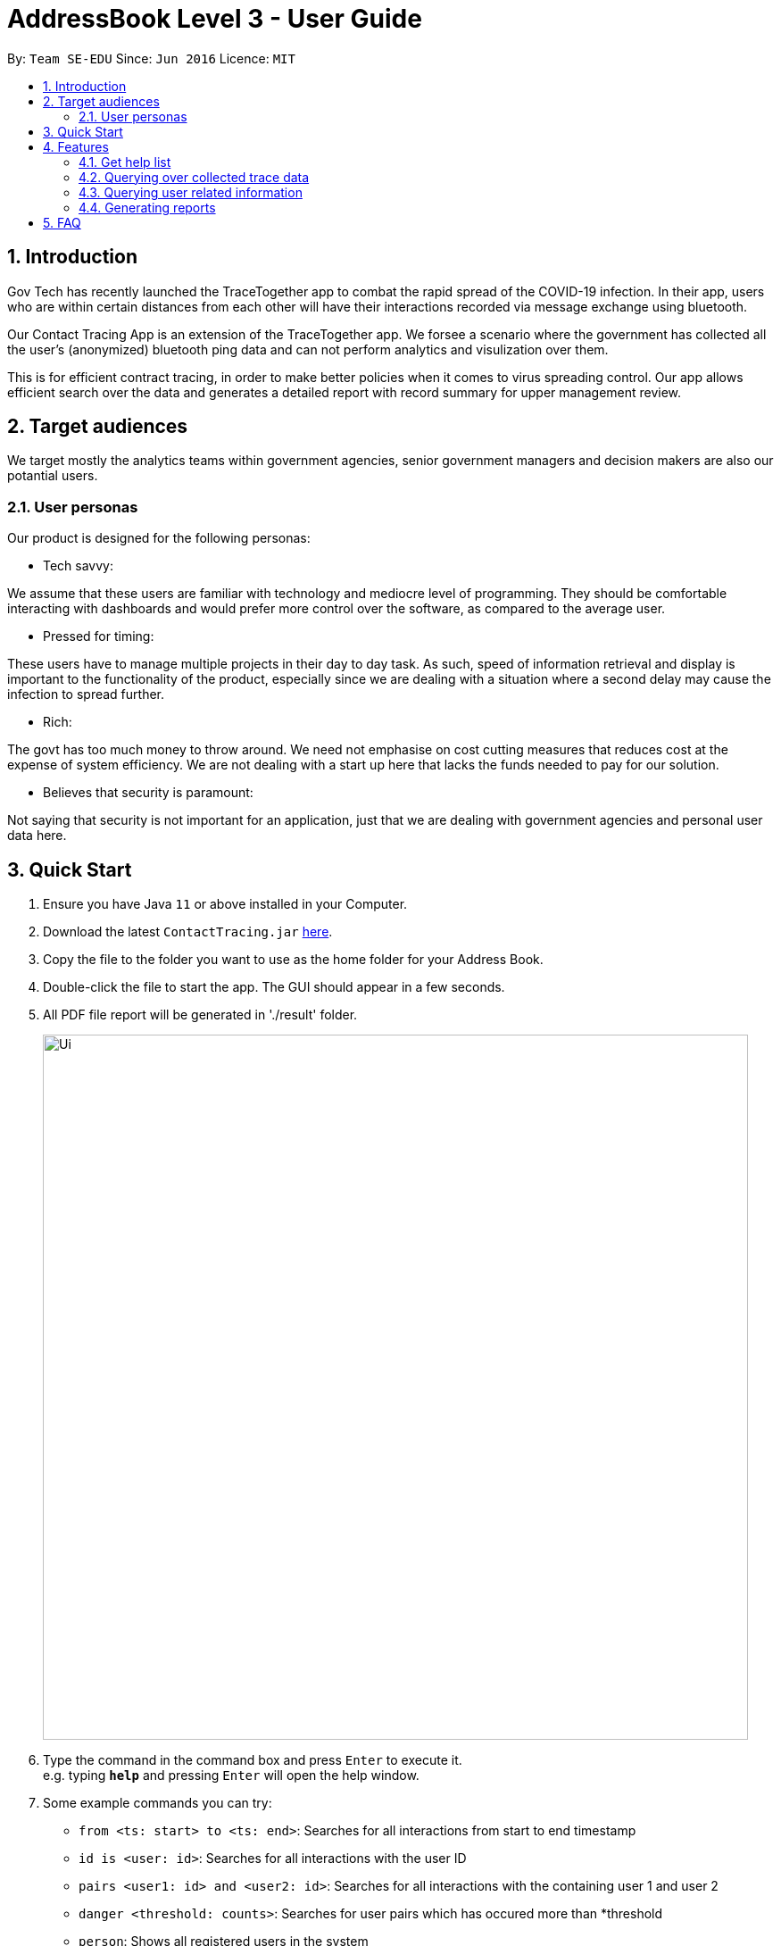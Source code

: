 = AddressBook Level 3 - User Guide
:site-section: UserGuide
:toc:
:toc-title:
:toc-placement: preamble
:sectnums:
:imagesDir: images
:stylesDir: stylesheets
:xrefstyle: full
:experimental:
ifdef::env-github[]
:tip-caption: :bulb:
:note-caption: :information_source:
endif::[]
:releaseUrl: https://github.com/AY1920S2-CS2103-W15-1/main/releases
:epochTiming: https://www.epochconverter.com

By: `Team SE-EDU`      Since: `Jun 2016`      Licence: `MIT`

== Introduction

Gov Tech has recently launched the TraceTogether app to combat the rapid spread of the COVID-19
infection. In their app, users who are within certain distances from each other will have
their interactions recorded via message exchange using bluetooth.

Our Contact Tracing App is an extension of the TraceTogether app. We forsee a scenario where
the government has collected all the user's (anonymized) bluetooth ping data and can not
perform analytics and visulization over them.

This is for efficient contract tracing, in order to make better policies when it comes to virus spreading control.
Our app allows efficient search over the data and generates a detailed report with record summary for upper
management review.

== Target audiences

We target mostly the analytics teams within government agencies, senior government managers and decision makers
are also our potantial users.

=== User personas

Our product is designed for the following personas:

* Tech savvy:

We assume that these users are familiar with technology and mediocre level of programming. They should be comfortable interacting with dashboards and would prefer more control over the software, as compared to the average user.

* Pressed for timing:

These users have to manage multiple projects in their day to day task. As such, speed of information retrieval and display is important to the functionality of the product, especially since we are dealing with a situation where a second delay may cause the infection to spread further.

* Rich:

The govt has too much money to throw around. We need not emphasise on cost cutting measures that reduces cost at the expense of system efficiency. We are not dealing with a start up here that lacks the funds needed to pay for our solution.

* Believes that security is paramount:

Not saying that security is not important for an application, just that we are dealing with government agencies and personal user data here.

== Quick Start

.  Ensure you have Java `11` or above installed in your Computer.
.  Download the latest `ContactTracing.jar` link:{releaseUrl}/releases[here].
.  Copy the file to the folder you want to use as the home folder for your Address Book.
.  Double-click the file to start the app. The GUI should appear in a few seconds.
.  All PDF file report will be generated in './result' folder.

+
image::Ui.png[width="790"]
+
.  Type the command in the command box and press kbd:[Enter] to execute it. +
e.g. typing *`help`* and pressing kbd:[Enter] will open the help window.
.  Some example commands you can try:

* `from <ts: start> to <ts: end>`: Searches for all interactions from start to end timestamp
* `id is <user: id>`: Searches for all interactions with the user ID
* `pairs <user1: id> and <user2: id>`: Searches for all interactions with the containing user 1 and user 2
* `danger <threshold: counts>`: Searches for user pairs which has occured more than *threshold
* `person`: Shows all registered users in the system
* `person_by <person: id>`: Shows all information wrt to a user
* `person_add /name <person: name> /mobile <person: mobile> /nric <person: nric> /age <person: age>`: Adds a new user to the system
* `person_delete /userid <person: id>`: Deletes an existing user to the system

. With commands introduced above, users can save data points and summary into a PDF report.
. All reports will be saved to the ./result folder.
* `report from <ts:start> to <ts:end>` : Generate a report with all interaction in tha time range.
* `report id is <user: id>`: Generate a report with all interactions with a given user ID.
* `report pairs <user1: id> and <user2: id>`: Generate a report with all interactions containing user1 and user2.
* `report danger <threshold: counts>`: Generate a report with all danger cases.
* `report all`: Generate a report with all interaction cases.
* *`exit`* : Exits the app.

.  Refer to <<Features>> for details of each command.

[[Features]]
== Features

=== Get help list
==== Get help list with all commands: `help`
Display the command list and  all data points in the database.

Format: `help`

=== Querying over collected trace data
==== Searching over timestamp : `From`
Retrieves collected trace data based on by timestamp filter.

Format: `from <ts: start> to <ts: end>`

Example: `from 1500000000 to 1500001000`

*Note: Currently accepted timestamp is in epoch timing. The time range support now is from 15000000 to 16000000
For example on how to use the timing, refer link:{epochTiming}/releases[here]

==== Searching over user ID : `id is`
Retrieves all trace data based on a given user id

Format: `id is <user: id>`

Example: `id is 1`

==== Searching over user ID pairs : `pairs`
Retrieves all trace data that contains interactions between 2 user pairs

Format: `pairs <user1: id> and <user2: id>`

Example: `pairs 1 and 2`

==== Searching for danger signs : `danger`
Identifies user pairs that are most at risk, based on occurrence spanning more than a threshold count.
These individuals are obviously not practicing good social distancing and are a threat to the community.

Format: `danger <threshold: counts>`

Example: `danger 10` will flag out user pairs which are present more than 10 times

=== Querying user related information
==== Searching all users: `person`
Shows all users registered in the system

Format: `person`

==== Filtering by user: `person_by`
Applies a filter to perform quick search on a user

Format: `person_by <person: id>`

Example: `person_by 1` will find information on user ID 1

==== Adding a new user: `person_add`
Registers a new user to the system

Format: `person_add /name <person: name> /mobile <person: mobile> /nric <person: nric> /age <person: age>`

Example: `person_add /name John Doe /mobile 92139231 /nric S1323923P /age 50` adds a new user with fields

===== Constraints
* Sequence must abide in sequence /name, /mobile, /nric, /age
* Cannot add same NRIC number

==== Adding a new user: `person_deletes`
Registers a new user to the system

Format: `person_delete /userid <person: id>`

Example: `person_delete /userid 1` deletes any record with user ID 1

=== Generating reports
==== Reporting all instances: `report all`
Report all interaction instances in database.

Example: `report all`

==== Reporting over time range: `report time`
Generate a report includes all interaction instances in a time range

Format: `report time from <ts: start> to <ts:end>

Example: `report time from 15000000 to 15003000

==== Report all danger cases: `report danger`
Generate a report with user pairs that are most at risk, based on occurrence spanning more than a threshold count.

Format: `report danger <threshold: count>

Example: `report danger 10`

==== Report user pair cases: `report pairs`
Generate a report includes user pairs with given userIDs

Format: `report pairs <user1: id> and <user2: id>`

Example: `report pairs 1 and 2`

==== Report user with a given ID: `report id`
Generate a report includes interactions with a specific given ID

Format: `report id is <user: id>`

Example: `report id is 1`

==== Report information of each person in database: `report_person`
Generate a report with the information of all person data points in dababase

Format: `report_person`

==== Report information of a person with the given ID: `report_person id`
Generate a report with the information of a specific person with a a given ID

Format: `report_person <personID: count>`

Example: `report_person 1`




== FAQ

*Q*: Does the application need internet to run? +
*A*: *NO*. We will be using hardcoded data for this project. Any display data you see is meant
to simulate actual deployment conditions where our App will receive a steady stream of data.

*Q*: Will my personal data be protected well? +
*A*: There will be strict authority sytem to prevent privacy leak, Only people with
granted permission are allowed to get access to privacy data and all data published to public will be
anonymous.

